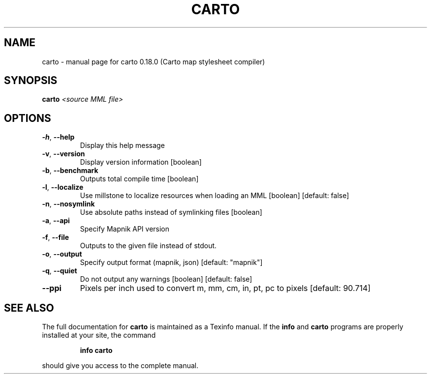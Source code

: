 .\" DO NOT MODIFY THIS FILE!  It was generated by help2man 1.47.3.
.TH CARTO "1" "July 2017" "carto 0.18.0 (Carto map stylesheet compiler)" "User Commands"
.SH NAME
carto \- manual page for carto 0.18.0 (Carto map stylesheet compiler)
.SH SYNOPSIS
.B carto
\fI\,<source MML file>\/\fR
.SH OPTIONS
.TP
\fB\-h\fR, \fB\-\-help\fR
Display this help message
.TP
\fB\-v\fR, \fB\-\-version\fR
Display version information                         [boolean]
.TP
\fB\-b\fR, \fB\-\-benchmark\fR
Outputs total compile time                          [boolean]
.TP
\fB\-l\fR, \fB\-\-localize\fR
Use millstone to localize resources when loading an MML
[boolean] [default: false]
.TP
\fB\-n\fR, \fB\-\-nosymlink\fR
Use absolute paths instead of symlinking files      [boolean]
.TP
\fB\-a\fR, \fB\-\-api\fR
Specify Mapnik API version
.TP
\fB\-f\fR, \fB\-\-file\fR
Outputs to the given file instead of stdout.
.TP
\fB\-o\fR, \fB\-\-output\fR
Specify output format (mapnik, json)      [default: "mapnik"]
.TP
\fB\-q\fR, \fB\-\-quiet\fR
Do not output any warnings         [boolean] [default: false]
.TP
\fB\-\-ppi\fR
Pixels per inch used to convert m, mm, cm, in, pt, pc to
pixels                                      [default: 90.714]
.SH "SEE ALSO"
The full documentation for
.B carto
is maintained as a Texinfo manual.  If the
.B info
and
.B carto
programs are properly installed at your site, the command
.IP
.B info carto
.PP
should give you access to the complete manual.
